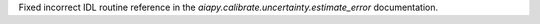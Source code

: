 Fixed incorrect IDL routine reference in the `aiapy.calibrate.uncertainty.estimate_error` documentation.

